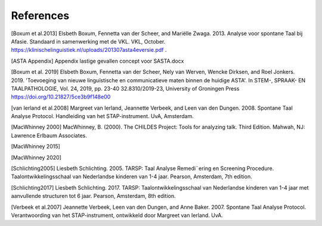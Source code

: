 References
==========

[Boxum et al.2013] Elsbeth Boxum, Fennetta van der Scheer, and Mariëlle Zwaga. 2013. Analyse voor spontane Taal bij Afasie. Standaard in samenwerking met de VKL. VKL, October. https://klinischelinguistiek.nl/uploads/201307asta4eversie.pdf .  

[ASTA Appendix] Appendix lastige gevallen concept voor SASTA.docx

[Boxum et al. 2019] Elsbeth Boxum, Fennetta van der Scheer, Nely van Werven, Wencke Dirksen, and  Roel Jonkers. 2019. 'Toevoeging van nieuwe linguïstische en communicatieve maten binnen de huidige ASTA'. In STEM-, SPRAAK- EN TAALPATHOLOGIE, Vol. 24, 2019, pp. 23-40 32.8310/2019-23, University of Groningen Press https://doi.org/10.21827/5ce3b9f148e00 

[van Ierland et al.2008] Margreet van Ierland, Jeannette Verbeek, and Leen van den Dungen. 2008. Spontane Taal Analyse Protocol. Handleiding van het STAP-instrument. UvA, Amsterdam.

[MacWhinney 2000] MacWhinney, B. (2000). The CHILDES Project: Tools for analyzing talk. Third Edition. Mahwah, NJ: Lawrence Erlbaum Associates.

[MacWhinney 2015]

[MacWhinney 2020]

[Schlichting2005] Liesbeth Schlichting. 2005. TARSP: Taal Analyse Remedi¨ering en Screening Procedure. Taalontwikkelingsschaal van Nederlandse kinderen van 1-4 jaar. Pearson, Amsterdam, 7th edition.

[Schlichting2017] Liesbeth Schlichting. 2017. TARSP: Taalontwikkelingsschaal van Nederlandse kinderen van 1-4 jaar met aanvullende structuren tot 6 jaar. Pearson, Amsterdam, 8th edition.

[Verbeek et al.2007] Jeannette Verbeek, Leen van den Dungen, and Anne Baker. 2007. Spontane Taal Analyse Protocol. Verantwoording van het STAP-instrument, ontwikkeld door Margreet van Ierland. UvA.
